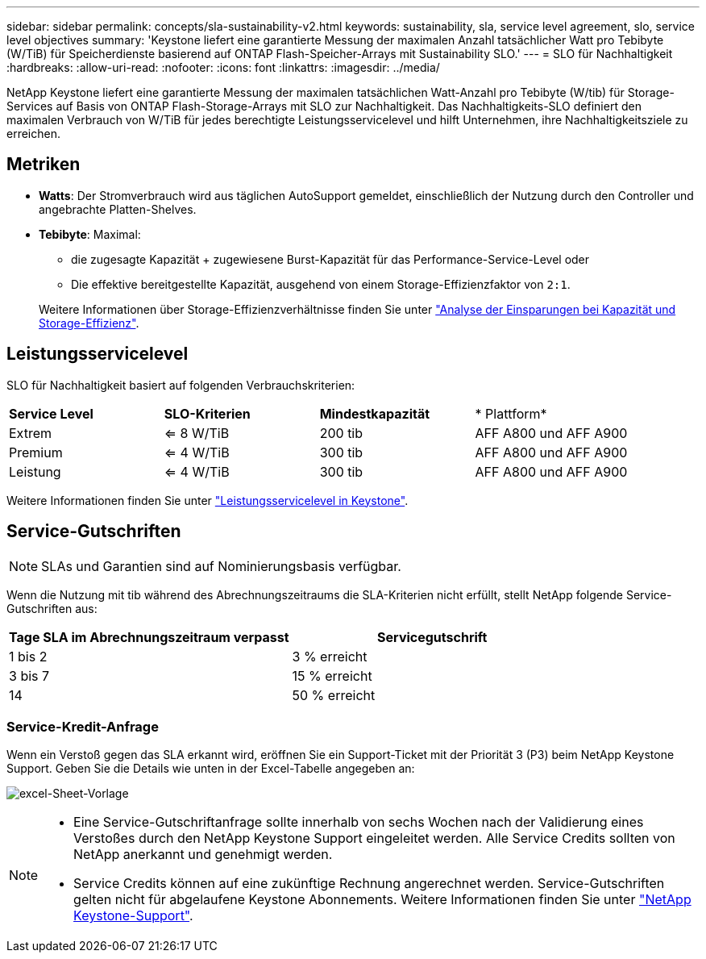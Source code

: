 ---
sidebar: sidebar 
permalink: concepts/sla-sustainability-v2.html 
keywords: sustainability, sla, service level agreement, slo, service level objectives 
summary: 'Keystone liefert eine garantierte Messung der maximalen Anzahl tatsächlicher Watt pro Tebibyte (W/TiB) für Speicherdienste basierend auf ONTAP Flash-Speicher-Arrays mit Sustainability SLO.' 
---
= SLO für Nachhaltigkeit
:hardbreaks:
:allow-uri-read: 
:nofooter: 
:icons: font
:linkattrs: 
:imagesdir: ../media/


[role="lead"]
NetApp Keystone liefert eine garantierte Messung der maximalen tatsächlichen Watt-Anzahl pro Tebibyte (W/tib) für Storage-Services auf Basis von ONTAP Flash-Storage-Arrays mit SLO zur Nachhaltigkeit. Das Nachhaltigkeits-SLO definiert den maximalen Verbrauch von W/TiB für jedes berechtigte Leistungsservicelevel und hilft Unternehmen, ihre Nachhaltigkeitsziele zu erreichen.



== Metriken

* *Watts*: Der Stromverbrauch wird aus täglichen AutoSupport gemeldet, einschließlich der Nutzung durch den Controller und angebrachte Platten-Shelves.
* *Tebibyte*: Maximal:
+
** die zugesagte Kapazität + zugewiesene Burst-Kapazität für das Performance-Service-Level oder
** Die effektive bereitgestellte Kapazität, ausgehend von einem Storage-Effizienzfaktor von `2:1`.


+
Weitere Informationen über Storage-Effizienzverhältnisse finden Sie unter https://docs.netapp.com/us-en/active-iq/task_analyze_storage_efficiency.html["Analyse der Einsparungen bei Kapazität und Storage-Effizienz"^].





== Leistungsservicelevel

SLO für Nachhaltigkeit basiert auf folgenden Verbrauchskriterien:

|===


| *Service Level* | *SLO-Kriterien* | *Mindestkapazität* | * Plattform* 


 a| 
Extrem
| <= 8 W/TiB | 200 tib | AFF A800 und AFF A900 


 a| 
Premium
| <= 4 W/TiB | 300 tib | AFF A800 und AFF A900 


 a| 
Leistung
| <= 4 W/TiB | 300 tib | AFF A800 und AFF A900 
|===
Weitere Informationen finden Sie unter link:https://docs.netapp.com/us-en/keystone-staas/concepts/service-levels.html#service-levels-for-file-and-block-storage["Leistungsservicelevel in Keystone"].



== Service-Gutschriften


NOTE: SLAs und Garantien sind auf Nominierungsbasis verfügbar.

Wenn die Nutzung mit tib während des Abrechnungszeitraums die SLA-Kriterien nicht erfüllt, stellt NetApp folgende Service-Gutschriften aus:

|===
| Tage SLA im Abrechnungszeitraum verpasst | Servicegutschrift 


 a| 
1 bis 2
 a| 
3 % erreicht



 a| 
3 bis 7
 a| 
15 % erreicht



 a| 
14
 a| 
50 % erreicht

|===


=== Service-Kredit-Anfrage

Wenn ein Verstoß gegen das SLA erkannt wird, eröffnen Sie ein Support-Ticket mit der Priorität 3 (P3) beim NetApp Keystone Support. Geben Sie die Details wie unten in der Excel-Tabelle angegeben an:

image:sla-breach.png["excel-Sheet-Vorlage"]

[NOTE]
====
* Eine Service-Gutschriftanfrage sollte innerhalb von sechs Wochen nach der Validierung eines Verstoßes durch den NetApp Keystone Support eingeleitet werden. Alle Service Credits sollten von NetApp anerkannt und genehmigt werden.
* Service Credits können auf eine zukünftige Rechnung angerechnet werden. Service-Gutschriften gelten nicht für abgelaufene Keystone Abonnements. Weitere Informationen finden Sie unter link:../concepts/gssc.html["NetApp Keystone-Support"].


====